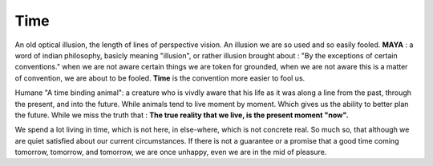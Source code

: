 Time
----------------------

An old optical illusion, the length of lines of perspective vision.
An illusion we are so used and so easily fooled.
**MAYA** : a word of indian philosophy, basicly meaning "illusion", or rather illusion brought about : "By
the exceptions of certain conventions." when we are not aware certain things we are token for grounded,
when we are not aware this is a matter of convention, we are about to be fooled.
**Time** is the convention more easier to fool us.

Humane "A time binding animal": a creature who is vivdly aware that his life as it was along a line
from the past, through the present, and into the future. While animals tend to live moment by moment.
Which gives us the ability to better plan the future. While we miss the truth that :
**The true reality that we live, is the present moment "now".**

We spend a lot living in time, which is not here, in else-where, which is not concrete real.
So much so, that although we are quiet satisfied about our current circumstances.
If there is not a guarantee or a promise that a good time coming tomorrow, tomorrow, and tomorrow,
we are once unhappy, even we are in the mid of pleasure. 
